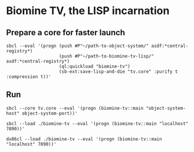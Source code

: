 * Biomine TV, the LISP incarnation
** Prepare a core for faster launch
   #+BEGIN_EXAMPLE
sbcl --eval '(progn (push #P"~/path-to-object-system/" asdf:*central-registry*)
                    (push #P"~/path-to-biomine-tv-lisp/" asdf:*central-registry*)
                    (ql:quickload "biomine-tv")
                    (sb-ext:save-lisp-and-die "tv.core" :purify t :compression t))'
   #+END_EXAMPLE
** Run
   #+BEGIN_EXAMPLE
sbcl --core tv.core --eval '(progn (biomine-tv::main "object-system-host" object-system-port))'
   #+END_EXAMPLE

   #+BEGIN_EXAMPLE
sbcl --load ./biomine-tv --eval '(progn (biomine-tv::main "localhost" 7890))'
   #+END_EXAMPLE

   #+BEGIN_EXAMPLE
dx86cl --load ./biomine-tv --eval '(progn (biomine-tv::main "localhost" 7890))'
   #+END_EXAMPLE

